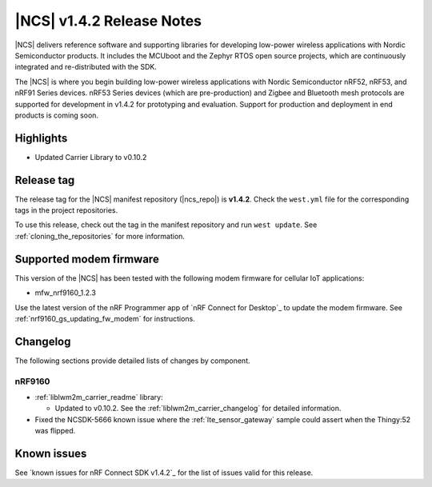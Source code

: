 .. _ncs_release_notes_142:

|NCS| v1.4.2 Release Notes
##########################

|NCS| delivers reference software and supporting libraries for developing low-power wireless applications with Nordic Semiconductor products.
It includes the MCUboot and the Zephyr RTOS open source projects, which are continuously integrated and re-distributed with the SDK.

The |NCS| is where you begin building low-power wireless applications with Nordic Semiconductor nRF52, nRF53, and nRF91 Series devices.
nRF53 Series devices (which are pre-production) and Zigbee and Bluetooth mesh protocols are supported for development in v1.4.2 for prototyping and evaluation.
Support for production and deployment in end products is coming soon.


Highlights
**********

* Updated Carrier Library to v0.10.2

Release tag
***********

The release tag for the |NCS| manifest repository (|ncs_repo|) is **v1.4.2**.
Check the ``west.yml`` file for the corresponding tags in the project repositories.

To use this release, check out the tag in the manifest repository and run ``west update``.
See :ref:`cloning_the_repositories` for more information.

Supported modem firmware
************************

This version of the |NCS| has been tested with the following modem firmware for cellular IoT applications:

* mfw_nrf9160_1.2.3

Use the latest version of the nRF Programmer app of `nRF Connect for Desktop`_ to update the modem firmware.
See :ref:`nrf9160_gs_updating_fw_modem` for instructions.

Changelog
*********

The following sections provide detailed lists of changes by component.

nRF9160
=======

* :ref:`liblwm2m_carrier_readme` library:

  * Updated to v0.10.2.
    See the :ref:`liblwm2m_carrier_changelog` for detailed information.

* Fixed the NCSDK-5666 known issue where the :ref:`lte_sensor_gateway` sample could assert when the Thingy:52 was flipped.

Known issues
************

See `known issues for nRF Connect SDK v1.4.2`_ for the list of issues valid for this release.

